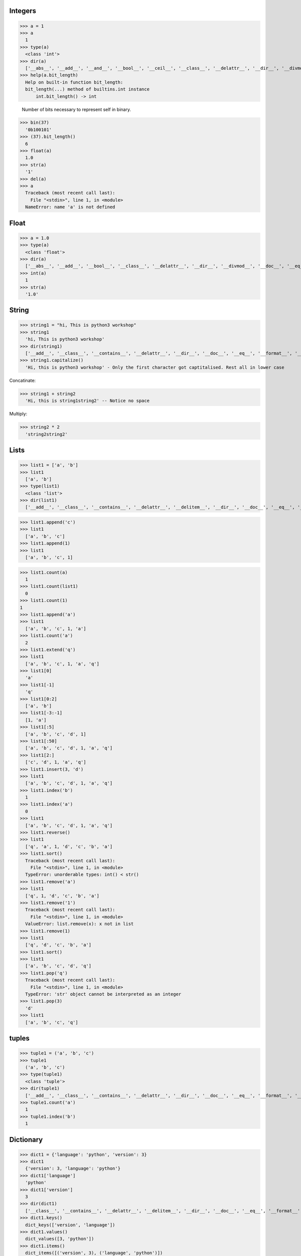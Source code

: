 Integers
----------
>>> a = 1
>>> a 
  1
>>> type(a)
  <class 'int'>
>>> dir(a)
  ['__abs__', '__add__', '__and__', '__bool__', '__ceil__', '__class__', '__delattr__', '__dir__', '__divmod__', '__doc__', '__eq__', '__float__', '__floor__', '__floordiv__', '__format__', '__ge__', '__getattribute__', '__getnewargs__', '__gt__', '__hash__', '__index__', '__init__', '__int__', '__invert__', '__le__', '__lshift__', '__lt__', '__mod__', '__mul__', '__ne__', '__neg__', '__new__', '__or__', '__pos__', '__pow__', '__radd__', '__rand__', '__rdivmod__', '__reduce__', '__reduce_ex__', '__repr__', '__rfloordiv__', '__rlshift__', '__rmod__', '__rmul__', '__ror__', '__round__', '__rpow__', '__rrshift__', '__rshift__', '__rsub__', '__rtruediv__', '__rxor__', '__setattr__', '__sizeof__', '__str__', '__sub__', '__subclasshook__', '__truediv__', '__trunc__', '__xor__',  'bit_length','conjugate', 'denominator', 'from_bytes', 'imag', 'numerator', 'real', 'to_bytes']
>>> help(a.bit_length)
  Help on built-in function bit_length:
  bit_length(...) method of builtins.int instance
      int.bit_length() -> int
      
      Number of bits necessary to represent self in binary.
      
>>> bin(37)
  '0b100101'
>>> (37).bit_length()
  6
>>> float(a)
  1.0
>>> str(a)
  '1'
>>> del(a)
>>> a
  Traceback (most recent call last):
    File "<stdin>", line 1, in <module>
  NameError: name 'a' is not defined

Float
------
>>> a = 1.0
>>> type(a)
  <class 'float'>
>>> dir(a)
  ['__abs__', '__add__', '__bool__', '__class__', '__delattr__', '__dir__', '__divmod__', '__doc__', '__eq__', '__float__', '__floordiv__', '__format__', '__ge__', '__getattribute__', '__getformat__', '__getnewargs__', '__gt__', '__hash__', '__init__', '__int__', '__le__', '__lt__', '__mod__', '__mul__', '__ne__', '__neg__', '__new__', '__pos__', '__pow__', '__radd__', '__rdivmod__', '__reduce__', '__reduce_ex__', '__repr__', '__rfloordiv__', '__rmod__', '__rmul__', '__round__', '__rpow__', '__rsub__', '__rtruediv__', '__setattr__', '__setformat__', '__sizeof__', '__str__', '__sub__', '__subclasshook__', '__truediv__', '__trunc__', 'as_integer_ratio', 'conjugate', 'fromhex', 'hex', 'imag', 'is_integer', 'real']
>>> int(a)
  1
>>> str(a)
  '1.0'

String
-------
>>> string1 = "hi, This is python3 workshop"
>>> string1
  'hi, This is python3 workshop'
>>> dir(string1)
  ['__add__', '__class__', '__contains__', '__delattr__', '__dir__', '__doc__', '__eq__', '__format__', '__ge__', '__getattribute__', '__getitem__', '__getnewargs__', '__gt__', '__hash__', '__init__', '__iter__', '__le__', '__len__', '__lt__', '__mod__', '__mul__', '__ne__', '__new__', '__reduce__', '__reduce_ex__', '__repr__', '__rmod__', '__rmul__', '__setattr__', '__sizeof__', '__str__', '__subclasshook__', 'capitalize', 'casefold', 'center', 'count', 'encode', 'endswith', 'expandtabs', 'find', 'format', 'format_map', 'index', 'isalnum', 'isalpha', 'isdecimal', 'isdigit', 'isidentifier', 'islower', 'isnumeric', 'isprintable', 'isspace', 'istitle', 'isupper', 'join', 'ljust', 'lower', 'lstrip', 'maketrans', 'partition', 'replace', 'rfind', 'rindex', 'rjust', 'rpartition', 'rsplit', 'rstrip', 'split', 'splitlines', 'startswith', 'strip', 'swapcase', 'title', 'translate', 'upper', 'zfill']
>>> string1.capitalize()
  'Hi, this is python3 workshop' - Only the first character got captitalised. Rest all in lower case

Concatinate:

>>> string1 + string2
  'Hi, this is string1string2' -- Notice no space

Multiply:

>>> string2 * 2
  'string2string2'

Lists
------
>>> list1 = ['a', 'b']
>>> list1
  ['a', 'b']
>>> type(list1)
  <class 'list'>
>>> dir(list1)
  ['__add__', '__class__', '__contains__', '__delattr__', '__delitem__', '__dir__', '__doc__', '__eq__', '__format__', '__ge__', '__getattribute__', '__getitem__', '__gt__', '__hash__', '__iadd__', '__imul__', '__init__', '__iter__', '__le__', '__len__', '__lt__', '__mul__', '__ne__', '__new__', '__reduce__', '__reduce_ex__', '__repr__', '__reversed__', '__rmul__', '__setattr__', '__setitem__', '__sizeof__', '__str__', '__subclasshook__', 'append', 'clear', 'copy', 'count', 'extend', 'index', 'insert', 'pop', 'remove', 'reverse', 'sort']

>>> list1.append('c')
>>> list1
  ['a', 'b', 'c']
>>> list1.append(1)
>>> list1
  ['a', 'b', 'c', 1]

>>> list1.count(a)
  1
>>> list1.count(list1)
  0
>>> list1.count(1)
1
>>> list1.append('a')
>>> list1
  ['a', 'b', 'c', 1, 'a']
>>> list1.count('a')
  2
>>> list1.extend('q')
>>> list1
  ['a', 'b', 'c', 1, 'a', 'q']
>>> list1[0]
  'a'
>>> list1[-1]
  'q'
>>> list1[0:2]
  ['a', 'b']
>>> list1[-3:-1]
  [1, 'a']
>>> list1[:5]
  ['a', 'b', 'c', 'd', 1]
>>> list1[:50]
  ['a', 'b', 'c', 'd', 1, 'a', 'q']
>>> list1[2:]
  ['c', 'd', 1, 'a', 'q']
>>> list1.insert(3, 'd')
>>> list1
  ['a', 'b', 'c', 'd', 1, 'a', 'q']
>>> list1.index('b')
  1
>>> list1.index('a')
  0
>>> list1
  ['a', 'b', 'c', 'd', 1, 'a', 'q']
>>> list1.reverse()
>>> list1
  ['q', 'a', 1, 'd', 'c', 'b', 'a']
>>> list1.sort()
  Traceback (most recent call last):
    File "<stdin>", line 1, in <module>
  TypeError: unorderable types: int() < str()
>>> list1.remove('a')
>>> list1
  ['q', 1, 'd', 'c', 'b', 'a']
>>> list1.remove('1')
  Traceback (most recent call last):
    File "<stdin>", line 1, in <module>
  ValueError: list.remove(x): x not in list
>>> list1.remove(1)
>>> list1
  ['q', 'd', 'c', 'b', 'a']
>>> list1.sort()
>>> list1
  ['a', 'b', 'c', 'd', 'q']
>>> list1.pop('q')
  Traceback (most recent call last):
    File "<stdin>", line 1, in <module>
  TypeError: 'str' object cannot be interpreted as an integer
>>> list1.pop(3)
  'd'
>>> list1
  ['a', 'b', 'c', 'q']

tuples
-------
>>> tuple1 = ('a', 'b', 'c')
>>> tuple1
  ('a', 'b', 'c')
>>> type(tuple1)
  <class 'tuple'>
>>> dir(tuple1)
  ['__add__', '__class__', '__contains__', '__delattr__', '__dir__', '__doc__', '__eq__', '__format__', '__ge__', '__getattribute__', '__getitem__', '__getnewargs__', '__gt__', '__hash__', '__init__', '__iter__', '__le__', '__len__', '__lt__', '__mul__', '__ne__', '__new__', '__reduce__', '__reduce_ex__', '__repr__', '__rmul__', '__setattr__', '__sizeof__', '__str__', '__subclasshook__', 'count', 'index']
>>> tuple1.count('a')
  1
>>> tuple1.index('b')
  1

Dictionary
------------
>>> dict1 = {'language': 'python', 'version': 3}
>>> dict1
  {'version': 3, 'language': 'python'}
>>> dict1['language']
  'python'
>>> dict1['version']
  3
>>> dir(dict1)
  ['__class__', '__contains__', '__delattr__', '__delitem__', '__dir__', '__doc__', '__eq__', '__format__', '__ge__', '__getattribute__', '__getitem__', '__gt__', '__hash__', '__init__', '__iter__', '__le__', '__len__', '__lt__', '__ne__', '__new__', '__reduce__', '__reduce_ex__', '__repr__', '__setattr__', '__setitem__', '__sizeof__', '__str__', '__subclasshook__', 'clear', 'copy', 'fromkeys', 'get', 'items', 'keys', 'pop', 'popitem', 'setdefault', 'update', 'values']
>>> dict1.keys()
  dict_keys(['version', 'language'])
>>> dict1.values()
  dict_values([3, 'python'])
>>> dict1.items()
  dict_items([('version', 3), ('language', 'python')])
>>> dict1.get('language')
  'python'
>>> dict1.get('workshop', 101)
  101
>>> dict1
  {'version': 3, 'language': 'python'}
>>> dict1.pop('version')
  3
>>> dict1
  {'language': 'python'}
>>> dict1.popitem()
  ('language', 'python')
>>> dict1
  {}
>>> dict1['language'] = 'python'
>>> dict1
  {'language': 'python'}
>>> dict2 = dict1.copy()
>>> dict2
  {'language': 'python'}
>>> dict1
  {'language': 'python'}
>>> dict1.clear()
>>> dict1
  {}
